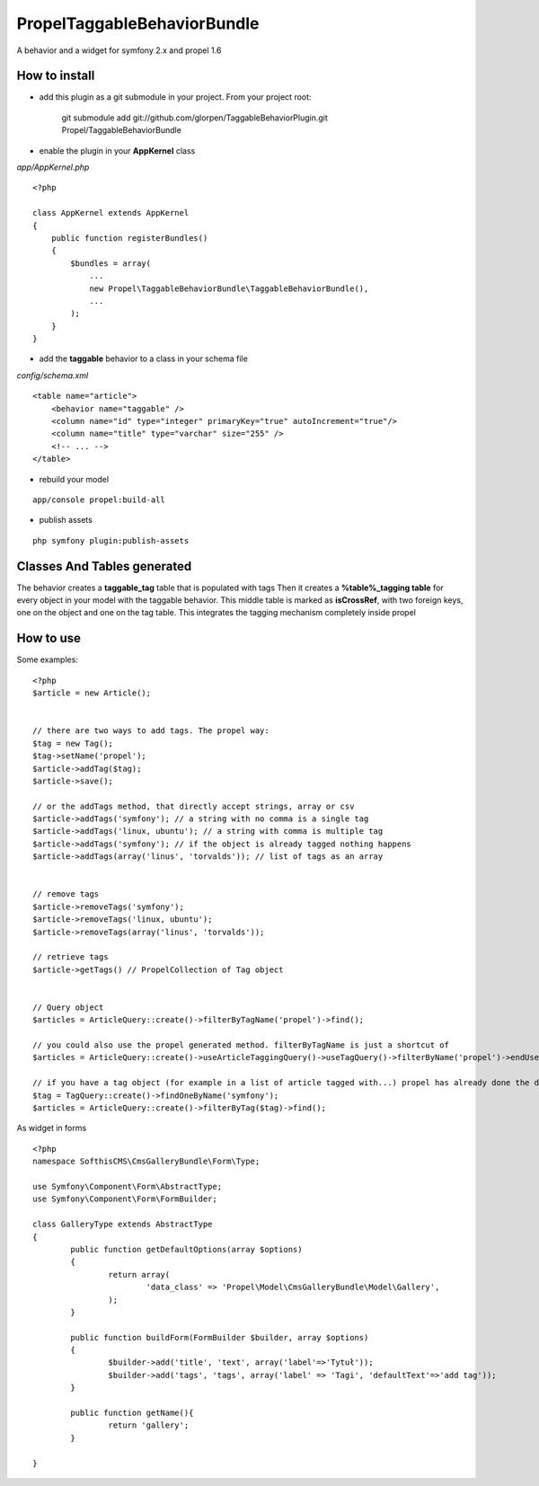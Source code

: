 ---------------------------------
Propel\TaggableBehaviorBundle
---------------------------------

A behavior and a widget for symfony 2.x and propel 1.6



How to install
--------------

- add this plugin as a git submodule in your project. From your project root:

    git submodule add git://github.com/glorpen/TaggableBehaviorPlugin.git Propel/TaggableBehaviorBundle

- enable the plugin in your **AppKernel** class

*app/AppKernel.php*

::

    <?php

    class AppKernel extends AppKernel
    {
        public function registerBundles()
        {
            $bundles = array(
            	...
            	new Propel\TaggableBehaviorBundle\TaggableBehaviorBundle(),
            	...
            );
        }
    }

- add the **taggable** behavior to a class in your schema file

*config/schema.xml*

::

    <table name="article">
        <behavior name="taggable" />
        <column name="id" type="integer" primaryKey="true" autoIncrement="true"/>
        <column name="title" type="varchar" size="255" />
        <!-- ... -->
    </table>

- rebuild your model

::

    app/console propel:build-all

- publish assets

::

    php symfony plugin:publish-assets


Classes And Tables generated
----------------------------

The behavior creates a **taggable_tag** table that is populated with tags
Then it creates a **%table%_tagging table** for every object in your model with the taggable behavior.
This middle table is marked as **isCrossRef**, with two foreign keys, one on the object and one on the tag table.
This integrates the tagging mechanism completely inside propel

How to use
----------

Some examples:

::

    <?php
    $article = new Article();


    // there are two ways to add tags. The propel way:
    $tag = new Tag();
    $tag->setName('propel');
    $article->addTag($tag);
    $article->save();
    
    // or the addTags method, that directly accept strings, array or csv
    $article->addTags('symfony'); // a string with no comma is a single tag
    $article->addTags('linux, ubuntu'); // a string with comma is multiple tag
    $article->addTags('symfony'); // if the object is already tagged nothing happens
    $article->addTags(array('linus', 'torvalds')); // list of tags as an array


    // remove tags
    $article->removeTags('symfony');
    $article->removeTags('linux, ubuntu');
    $article->removeTags(array('linus', 'torvalds'));

    // retrieve tags
    $article->getTags() // PropelCollection of Tag object


    // Query object
    $articles = ArticleQuery::create()->filterByTagName('propel')->find();

    // you could also use the propel generated method. filterByTagName is just a shortcut of
    $articles = ArticleQuery::create()->useArticleTaggingQuery()->useTagQuery()->filterByName('propel')->endUse()->endUse();

    // if you have a tag object (for example in a list of article tagged with...) propel has already done the dirty job
    $tag = TagQuery::create()->findOneByName('symfony');
    $articles = ArticleQuery::create()->filterByTag($tag)->find();
    

As widget in forms

::

	<?php
	namespace SofthisCMS\CmsGalleryBundle\Form\Type;
	
	use Symfony\Component\Form\AbstractType;
	use Symfony\Component\Form\FormBuilder;
	
	class GalleryType extends AbstractType
	{
		public function getDefaultOptions(array $options)
		{
			return array(
				'data_class' => 'Propel\Model\CmsGalleryBundle\Model\Gallery',
			);
		}
	
		public function buildForm(FormBuilder $builder, array $options)
		{
			$builder->add('title', 'text', array('label'=>'Tytuł'));
			$builder->add('tags', 'tags', array('label' => 'Tagi', 'defaultText'=>'add tag'));
		}
	
		public function getName(){
			return 'gallery';
		}
	
	}
